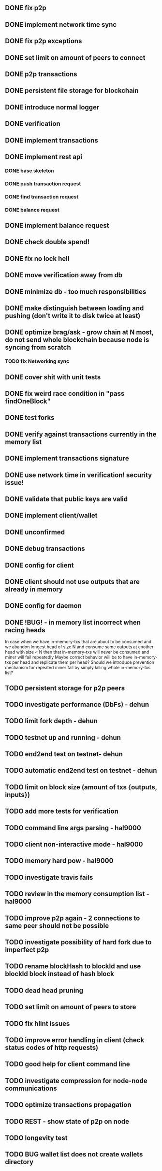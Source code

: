 ** DONE fix p2p
** DONE implement network time sync
** DONE fix p2p exceptions
** DONE set limit on amount of peers to connect
** DONE p2p transactions
** DONE persistent file storage for blockchain
** DONE introduce normal logger
** DONE verification
** DONE implement transactions
** DONE implement rest api
*** DONE base skeleton
*** DONE push transaction request
*** DONE find transaction request
*** DONE balance request
** DONE implement balance request
** DONE check double spend!
** DONE fix no lock hell
** DONE move verification away from db
** DONE minimize db - too much responsibilities
** DONE make distinguish between loading and pushing (don't write it to disk twice at least)
** DONE optimize brag/ask - grow chain at N most, do not send whole blockchain because node is syncing from scratch
*** TODO fix Networking sync
** DONE cover shit with unit tests
** DONE fix weird race condition in "pass findOneBlock"
** DONE test forks
** DONE verify against transactions currently in the memory list
** DONE implement transactions signature
** DONE use network time in verification! security issue!
** DONE validate that public keys are valid
** DONE implement client/wallet
** DONE unconfirmed 
** DONE debug transactions
** DONE config for client 
** DONE client should not use outputs that are already in memory
** DONE config for daemon
** DONE !BUG! - in memory list incorrect when racing heads
          In case when we have in-memory-txs that are about to be consumed and we abandon longest head of size N and consume same outputs at another head with size < N then that in-memory-txs will never be consumed and miner will fail repeatedly
          Maybe correct behavior will be to have in-memory-txs per head and replicate them per head? Should we introduce prevention mechanism for repeated miner fail by simply killing whole in-memory-txs list?
** TODO persistent storage for p2p peers
** TODO investigate performance (DbFs) - dehun
** TODO limit fork depth - dehun
** TODO testnet up and running - dehun
** TODO end2end test on testnet- dehun
** TODO automatic end2end test on testnet - dehun
** TODO limit on block size (amount of txs {outputs, inputs})
** TODO add more tests for verification
** TODO command line args parsing - hal9000
** TODO client non-interactive mode - hal9000
** TODO memory hard pow - hal9000
** TODO investigate travis fails
** TODO review in the memory consumption list - hal9000
** TODO improve p2p again - 2 connections to same peer should not be possible
** TODO investigate possibility of hard fork due to imperfect p2p
** TODO rename blockHash to blockId and use blockId block instead of hash block
** TODO dead head pruning
** TODO set limit on amount of peers to store
** TODO fix hlint issues
** TODO improve error handling in client (check status codes of http requests)
** TODO good help for client command line
** TODO investigate compression for node-node communications
** TODO optimize transactions propagation
** TODO REST - show state of p2p on node
** TODO longevity test
** TODO BUG wallet list does not create wallets directory

